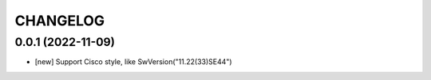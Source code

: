 
.. :changelog:

CHANGELOG
=========

0.0.1 (2022-11-09)
------------------
* [new] Support Cisco style, like SwVersion("11.22(33)SE44")
